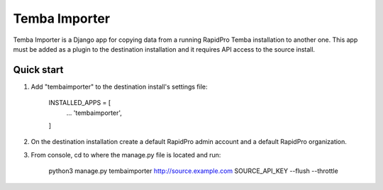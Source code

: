 =============
Temba Importer
=============

Temba Importer is a Django app for copying data from a running RapidPro Temba
installation to another one. This app must be added as a plugin to the 
destination installation and it requires API access to the source install.

Quick start
-----------

1. Add "tembaimporter" to the destination install's settings file:

    INSTALLED_APPS = [
        ...
        'tembaimporter',
    ]


2. On the destination installation create a default RapidPro admin account and a default RapidPro organization.


3. From console, cd to where the manage.py file is located and run:

    python3 manage.py tembaimporter http://source.example.com SOURCE_API_KEY --flush --throttle

